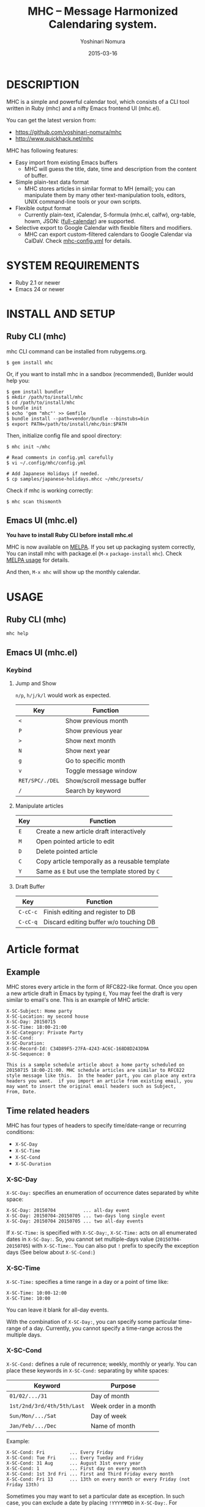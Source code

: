 #+TITLE: MHC -- Message Harmonized Calendaring system.
#+AUTHOR: Yoshinari Nomura
#+EMAIL:
#+DATE: 2015-03-16
#+OPTIONS: H:3 num:2 toc:nil
#+OPTIONS: ^:nil @:t \n:nil ::t |:t f:t TeX:t
#+OPTIONS: skip:nil
#+OPTIONS: author:t
#+OPTIONS: email:nil
#+OPTIONS: creator:nil
#+OPTIONS: timestamp:nil
#+OPTIONS: timestamps:nil
#+OPTIONS: d:nil
#+OPTIONS: tags:t
#+TEXT:
#+DESCRIPTION:
#+KEYWORDS:
#+LANGUAGE: ja
#+LATEX_CLASS: jsarticle
#+LATEX_CLASS_OPTIONS: [a4j]
# #+LATEX_HEADER: \usepackage{plain-article}
# #+LATEX_HEADER: \renewcommand\maketitle{}
# #+LATEX_HEADER: \pagestyle{empty}
# #+LaTeX: \thispagestyle{empty}

[[file:https://badge.fury.io/rb/mhc.svg]]
[[http://melpa.org/#/mhc][file:http://melpa.org/packages/mhc-badge.svg]]

* DESCRIPTION
  MHC is a simple and powerful calendar tool, which consists of
  a CLI tool written in Ruby (mhc) and a nifty Emacs frontend UI (mhc.el).

  You can get the latest version from:
  + https://github.com/yoshinari-nomura/mhc
  + http://www.quickhack.net/mhc

  MHC has following features:

  + Easy import from existing Emacs buffers
    + MHC will guess the title, date, time and description from the content of buffer.

  + Simple plain-text data format
    + MHC stores articles in similar format to MH (email); you can manipulate them
      by many other text-manipulation tools, editors, UNIX command-line tools or your own scripts.

  + Flexible output format
    + Currently plain-text, iCalendar, S-formula (mhc.el, calfw), org-table, howm, JSON: ([[http://fullcalendar.io/][full-calendar]]) are supported.

  + Selective export to Google Calendar  with flexible filters and modifiers.
    + MHC can export custom-filtered calendars to Google Calendar via CalDaV.
      Check [[https://github.com/yoshinari-nomura/mhc/blob/master/samples/DOT.mhc-config.yml][mhc-config.yml]] for details.

* SYSTEM REQUIREMENTS
  + Ruby 2.1 or newer
  + Emacs 24 or newer

* INSTALL AND SETUP
** Ruby CLI (mhc)
   mhc CLI command can be installed from rubygems.org.
   #+BEGIN_SRC shell-script
     $ gem install mhc
   #+END_SRC

   Or, if you want to install mhc in a sandbox (recommended),
   Bunlder would help you:
   #+BEGIN_SRC shell-script
     $ gem install bundler
     $ mkdir /path/to/install/mhc
     $ cd /path/to/install/mhc
     $ bundle init
     $ echo 'gem "mhc"' >> Gemfile
     $ bundle install --path=vendor/bundle --binstubs=bin
     $ export PATH=/path/to/install/mhc/bin:$PATH
   #+END_SRC

   Then, initialize config file and spool directory:
   #+BEGIN_SRC shell-script
     $ mhc init ~/mhc

     # Read comments in config.yml carefully
     $ vi ~/.config/mhc/config.yml

     # Add Japanese Holidays if needed.
     $ cp samples/japanese-holidays.mhcc ~/mhc/presets/
   #+END_SRC

   Check if mhc is working correctly:
   #+BEGIN_SRC shell-script
     $ mhc scan thismonth
   #+END_SRC

** Emacs UI (mhc.el)
   *You have to install Ruby CLI before install mhc.el*

   MHC is now available on [[http://melpa.org/][MELPA]]. If you set up packaging system correctly,
   You can install mhc with package.el (=M-x= =package-install= =mhc=).
   Check [[https://github.com/milkypostman/melpa#usage][MELPA usage]] for details.

   And then, =M-x mhc=  will show up the monthly calendar.

* USAGE
** Ruby CLI (mhc)
   : mhc help

** Emacs UI (mhc.el)
*** Keybind
    1) Jump and Show

       =n/p=, =h/j/k/l= would work as expected.

       | Key             | Function                   |
       |-----------------+----------------------------|
       | =<=             | Show previous month        |
       | =P=             | Show previous year         |
       | =>=             | Show next month            |
       | =N=             | Show next year             |
       | =g=             | Go to specific month       |
       | =v=             | Toggle message window      |
       | =RET/SPC/./DEL= | Show/scroll message buffer |
       | =/=             | Search by keyword          |

    2) Manipulate articles

       | Key | Function                                       |
       |-----+------------------------------------------------|
       | =E= | Create a new article draft interactively       |
       | =M= | Open pointed article to edit                   |
       | =D= | Delete pointed article                         |
       | =C= | Copy article temporally as a reusable template |
       | =Y= | Same as =E= but use the template stored by =C= |

    3) Draft Buffer

       | Key      | Function                               |
       |----------+----------------------------------------|
       | =C-cC-c= | Finish editing and register to DB      |
       | =C-cC-q= | Discard editing buffer w/o touching DB |

* Article format
** Example
   MHC stores every article in the form of RFC822-like format.
   Once you open a new article draft in Emacs by typing =E=,
   You may feel the draft is very similar to email's one.
   This is an example of MHC article:
   #+BEGIN_EXAMPLE
     X-SC-Subject: Home party
     X-SC-Location: my second house
     X-SC-Day: 20150715
     X-SC-Time: 18:00-21:00
     X-SC-Category: Private Party
     X-SC-Cond:
     X-SC-Duration:
     X-SC-Record-Id: C34D89F5-27FA-4243-AC6C-168D8D243D9A
     X-SC-Sequence: 0

     This is a sample schedule article about a home party scheduled on
     20150715 18:00-21:00. MHC schedule articles are similar to RFC822
     style message like this.  In the header part, you can place any extra
     headers you want.  if you import an article from existing email, you
     may want to insert the original email headers such as Subject,
     From, Date.
   #+END_EXAMPLE

** Time related headers
   MHC has four types of headers to specify time/date-range or recurring conditions:
   + =X-SC-Day=
   + =X-SC-Time=
   + =X-SC-Cond=
   + =X-SC-Duration=

*** X-SC-Day
    =X-SC-Day:= specifies an enumeration of occurrence dates separated by white space:
    #+BEGIN_EXAMPLE
      X-SC-Day: 20150704          ... all-day event
      X-SC-Day: 20150704-20150705 ... two-days long single event
      X-SC-Day: 20150704 20150705 ... two all-day events
    #+END_EXAMPLE

    If =X-SC-Time:= is specified with =X-SC-Day:=,
    =X-SC-Time:= acts on all enumerated dates in =X-SC-Day:=.
    So, you cannot set multiple-days value (=20150704-20150705=) with =X-SC-Time:=.
    You can also put =!= prefix to specify the exception days (See below about =X-SC-Cond:=)

*** X-SC-Time
    =X-SC-Time:= specifies a time range in a day or a point of time like:
    #+BEGIN_EXAMPLE
      X-SC-Time: 10:00-12:00
      X-SC-Time: 10:00
    #+END_EXAMPLE
    You can leave it blank for all-day events.

    With the combination of =X-SC-Day:=, you can specify some particular
    time-range of a day. Currently, you cannot specify a time-range
    across the multiple days.

*** X-SC-Cond
    =X-SC-Cond:= defines a rule of recurrence; weekly, monthly or yearly.
    You can place these keywords in =X-SC-Cond:= separating by white spaces:
    | Keyword                    | Purpose               |
    |----------------------------+-----------------------|
    | =01/02/.../31=             | Day of month          |
    | =1st/2nd/3rd/4th/5th/Last= | Week order in a month |
    | =Sun/Mon/.../Sat=          | Day of week           |
    | =Jan/Feb/.../Dec=          | Name of month         |

    Example:
    #+BEGIN_EXAMPLE
      X-SC-Cond: Fri         ... Every Friday
      X-SC-Cond: Tue Fri     ... Every Tueday and Friday
      X-SC-Cond: 31 Aug      ... August 31st every year
      X-SC-Cond: 1           ... First day on every month
      X-SC-Cond: 1st 3rd Fri ... First and Third Friday every month
      X-SC-Cond: Fri 13      ... 13th on every month or every Friday (not Friday 13th)
    #+END_EXAMPLE

    Sometimes you may want to set a particular date as exception.
    In such case, you can exclude a date by placing =!YYYYMMDD=
    in =X-SC-Day:=. For example:
    #+BEGIN_EXAMPLE
      X-SC-Day: !20150715 20150716
      X-SC-Cond: Wed
      X-SC-Duration: 20150701-20150731

      This article occurs every Wednesday in July 2015 with the exception
      of 2015-07-15 (Wed) and inclusion of 2015-07-16 (Thu).
    #+END_EXAMPLE

*** X-SC-Duration
    =X-SC-Duration:= acts on =X-SC-Cond:= to bounds the recurrence rule
    in an inclusive manner.
    Note that, =X-SC-Duration:=  itself does not define any concrete occurrences and
    does not act on =X-SC-Day:=.

    Example:
    #+BEGIN_EXAMPLE
      X-SC-Day: !20150715 20150801
      X-SC-Cond: Wed
      X-SC-Duration: 20150701-20150731

      Every Wednesday in July 2015 with the exception
      of 2015-07-15 (Wed) and inclusion of 2015-08-01 (Sat).
    #+END_EXAMPLE

* INFORMATION FOR DEVELOPERS
** INSTALL for developers:
   1) Install rbenv + ruby-build
      (see https://github.com/sstephenson/rbenv#basic-github-checkout for details)
      #+BEGIN_SRC shell-script
        $ git clone https://github.com/sstephenson/rbenv.git ~/.rbenv
        $ git clone https://github.com/sstephenson/ruby-build.git ~/.rbenv/plugins/ruby-build
        # Edit your shell dot files to add some path and environment variables.
      #+END_SRC

   2) Install Latest Ruby and bundler
      #+BEGIN_SRC shell-script
        # Install ruby 2.1.2
        $ rbenv install 2.1.2

        # Installation check
        $ rbenv global 2.1.2
        $ ruby -v # -> You will see: ruby 2.1.2...

        # Install bundler for your new Ruby
        $ gem install bundler

        # If you want to use Ruby in your sytem, say /usr/bin/ruby
        $ rbenv global system
        $ ruby -v
      #+END_SRC

   3) Clone MHC from github
      #+BEGIN_SRC shell-script
        $ git clone git@github.com:yoshinari-nomura/mhc.git ~/src/mhc
      #+END_SRC

   4) Set default ruby version in MHC project
      #+BEGIN_SRC shell-script
        $ cd ~/src/mhc
        $ echo '2.1.2' > .ruby-version
        $ ruby -v # -> You will see: ruby 2.1.2...
      #+END_SRC

   5) Install requied gem packages in sandbox ~/src/mhc/vendor/bundle
      #+BEGIN_SRC shell-script
        $ cd ~/src/mhc
        $ bundle install --path vendor/bundle
      #+END_SRC

   6) Initialize config file and spool directory
      #+BEGIN_SRC shell-script
        $ bin/mhc init ~/mhc

        Guessing current local timezone ...
                  ok  guess timezone ... Asia/Tokyo
        Making directries under ~/mhc ...
              create  ~/mhc/draft
              create  ~/mhc/inbox
              create  ~/mhc/presets
              create  ~/mhc/spool
              create  ~/mhc/trash
              create  ~/mhc/status/cache
              create  ~/mhc/status/log
              create  ~/mhc/status/sync_channels
        Copying config file(s) into ~/.config/mhc/config.yml ...
                  ok  copy ~/.config/mhc/config.yml
        Done.

        # Read comments in config.yml carefully
        $ vi ~/.config/mhc/config.yml

        # Add Japanese Holidays if needed.
        $ cp samples/japanese-holidays.mhcc ~/mhc/presets/

        # Add ~/src/mhc/bin directory to your $PATH for dogfooding
        $ export PATH=$HOME/src/mhc/bin:$PATH
      #+END_SRC

   7) Byte-compile Emacs client
      #+BEGIN_SRC shell-script
        $ cd emacs
        $ make
      #+END_SRC

   8) Add setup in your =.emacs.d/init.el=
      #+BEGIN_SRC emacs-lisp
        (setq load-path
              (cons "~/src/mhc/emacs" load-path))
        (autoload 'mhc "mhc" "Message Harmonized Calendar system." t)
        (autoload 'mhc-import "mhc" "Import a schedule." t)

        ;; M-x mhc
      #+END_SRC

   9) Check if TODAY is good.
      #+BEGIN_SRC shell-script
        $ mhc scan today
      #+END_SRC

   You may add ~/src/mhc/bin directory to your $PATH for dogfooding

** DIRECTORY STRUCTURE
*** Configuration Directory
    Default configuration directory is =~/.config/mhc=.
    If environment variable =MHC_CONFIG_HOME= or =XDG_CONFIG_HOME= is set,
    it is taken as =$MHC_CONFIG_HOME/mhc= or =$XDG_CONFIG_HOME/mhc=.

    Configuration directory =~/.config/mhc= has these stuffs:
    + config.yml :: Configuration file (mandatory).
    + plugins :: Your home-made Ruby functions.
    See [[file:samples][samples]] for details.

*** Spool Directory
    Location of the spool directory should be set
    by =TOPDIR:= element in =config.yml=.

    For example, if you have =TOPDIR: ~/MHC= entry
    in your =config.yml=, you will have these directory structure
    under =~/MHC=:

    + spool/*.mhc :: MHC event database. All events are flatly located
                     in this directory in the form of ={x-sc-message-id}.mhc=
    + draft/*.mhc :: Draft files of events.
                     Opening a file in directory by Emacs,
                     and Typing =C-cC-c= will move the file into =spool= directory.
                     (Not implemented yet. Should be empty for now.)
    + inbox/*.mhc :: Mainly same as =spool=. You will have a chance to
                     review these events in this directory afterwards.
                     (Not implemented yet. Should be empty for now.)
    + presets/*.mhcc :: Database for fixed anniversary events
                        such as birthdays or national holidays.
    + trash/*.mhc :: Removed events from =spool= directory.
    + status/ ::
      + cache/* :: Cache files for speed-up.
                   You can remove these files without any damage to MHC Database.
      + log/* :: log files for debug.
                 You can remove these files without any damage to MHC DB.

      + sync_channels/* :: Sync records of MHC DB.
           If you remove any files under this directory,
           MHC Sync will be DAMAGED.
* HOW TO CONVERT FROM THE OLD MHC SPOOL
  [[https://gist.github.com/yoshinari-nomura/bb9a197e0e01ad81c883][update-uuid.sh]] would help you.

  New format is:
  + =X-SC-Record-Id= is now in UUID style.
  + Each filename is in the form of ={UUID}.mhc=, not =[0-9]+=.
  + UUID in =X-SC-Record-Id= is same as its file's base name.
  + All articles are flatly placed in TOP/spool/ directory.

  #+BEGIN_SRC shell-script
    $ ./update-uuid.sh ~/Mail/schedule ~/mhc

    Converting... logfile will be in /Users/nom/mhc/update-uuid.sh34485.log
  #+END_SRC

  For Japanese people, character-code conversion might be needed.
  #+BEGIN_SRC shell-script
    $ cd ~/mhc/spool
    $ find . -name '*.mhc' | xargs -n 10 nkf --overwrite
  #+END_SRC
